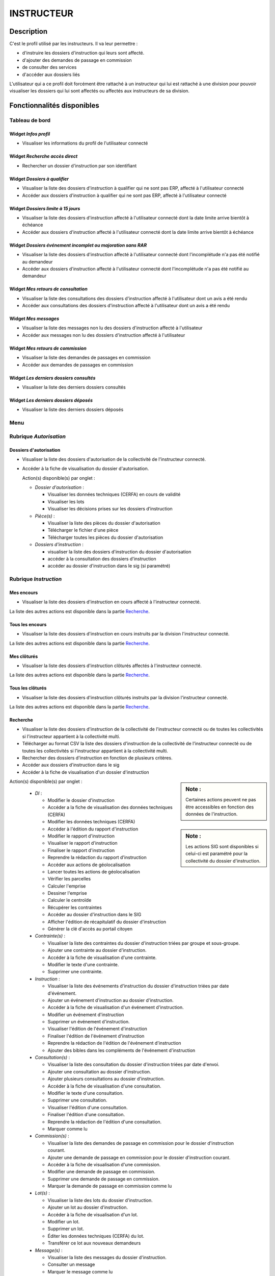 ###########
INSTRUCTEUR
###########

Description
===========

C'est le profil utilisé par les instructeurs. Il va leur permettre :

- d'instruire les dossiers d'instruction qui leurs sont affecté.
- d'ajouter des demandes de passage en commission
- de consulter des services
- d'accéder aux dossiers liés


L'utilisateur qui a ce profil doit forcément être rattaché à un instructeur qui
lui est rattaché à une division pour pouvoir visualiser les dossiers qui lui sont
affectés ou affectés aux instructeurs de sa division.

Fonctionnalités disponibles
===========================

Tableau de bord
---------------

.. image:: dashboard_instr.png

Widget *Infos profil*
#####################

- Visualiser les informations du profil de l'utilisateur connecté

Widget *Recherche accès direct*
###############################

- Rechercher un dossier d'instruction par son identifiant

Widget *Dossiers à qualifier*
#############################

- Visualiser la liste des dossiers d'instruction à qualifier qui ne sont pas ERP, affecté à l'utilisateur connecté
- Accéder aux dossiers d'instruction à qualifier qui ne sont pas ERP, affecté à l'utilisateur connecté

Widget *Dossiers limite à 15 jours*
###################################

- Visualiser la liste des dossiers d'instruction affecté à l'utilisateur connecté dont la date limite arrive bientôt à échéance
- Accéder aux dossiers d'instruction affecté à l'utilisateur connecté dont la date limite arrive bientôt à échéance

Widget *Dossiers événement incomplet ou majoration sans RAR*
############################################################

- Visualiser la liste des dossiers d'instruction affecté à l'utilisateur connecté dont l'incomplétude n'a pas été notifié au demandeur
- Accéder aux dossiers d'instruction affecté à l'utilisateur connecté dont l'incomplétude n'a pas été notifié au demandeur

Widget *Mes retours de consultation*
####################################

- Visualiser la liste des consultations des dossiers d'instruction affecté à l'utilisateur dont un avis a été rendu
- Accéder aux consultations des dossiers d'instruction affecté à l'utilisateur dont un avis a été rendu

Widget *Mes messages*
#####################

- Visualiser la liste des messages non lu des dossiers d'instruction affecté à l'utilisateur
- Accéder aux messages non lu des dossiers d'instruction affecté à l'utilisateur

Widget *Mes retours de commission*
##################################

- Visualiser la liste des demandes de passages en commission
- Accéder aux demandes de passages en commission

Widget *Les derniers dossiers consultés*
########################################

- Visualiser la liste des derniers dossiers consultés

Widget *Les derniers dossiers déposés*
########################################

- Visualiser la liste des derniers dossiers déposés


.. _profil_instructeur_rubrique_autorisation:

Menu
----

.. image:: menu_instr.png

Rubrique *Autorisation*
-----------------------

Dossiers d'autorisation
#######################

- Visualiser la liste des dossiers d'autorisation de la collectivité de l'instructeur connecté.
- Accéder à la fiche de visualisation du dossier d'autorisation.

  Action(s) disponible(s) par onglet :

  - *Dossier d'autorisation* :

    - Visualiser les données techniques (CERFA) en cours de validité
    - Visualiser les lots
    - Visualiser les décisions prises sur les dossiers d’instruction

  - *Pièce(s)* :

    - Visualiser la liste des pièces du dossier d'autorisation
    - Télécharger le fichier d'une pièce
    - Télécharger toutes les pièces du dossier d'autorisation

  - *Dossiers d'instruction* :

    - visualiser la liste des dossiers d'instruction du dossier d'autorisation
    - accéder à la consultation des dossiers d'instruction
    - accéder au dossier d'instruction dans le sig (si paramétré)

.. _profil_instructeur_rubrique_instruction:

Rubrique *Instruction*
----------------------

Mes encours
###########

- Visualiser la liste des dossiers d'instruction en cours affecté à l'instructeur connecté.

La liste des autres actions est disponible dans la partie `Recherche`_.

Tous les encours
################

- Visualiser la liste des dossiers d'instruction en cours instruits par la division l'instructeur connecté.

La liste des autres actions est disponible dans la partie `Recherche`_.

Mes clôturés
############

- Visualiser la liste des dossiers d'instruction clôturés affectés à l'instructeur connecté.

La liste des autres actions est disponible dans la partie `Recherche`_.

Tous les clôturés
#################

- Visualiser la liste des dossiers d'instruction clôturés instruits par la division l'instructeur connecté.

La liste des autres actions est disponible dans la partie `Recherche`_.

.. _profil_instructeur_rubrique_instruction_recherche:

Recherche
#########

- Visualiser la liste des dossiers d'instruction de la collectivité de l'instructeur connecté ou de toutes les collectivités si l'instructeur appartient à la collectivité multi.
- Télécharger au format CSV la liste des dossiers d'instruction de la collectivité de l'instructeur connecté ou de toutes les collectivités si l'instructeur appartient à la collectivité multi.
- Rechercher des dossiers d'instruction en fonction de plusieurs critères.
- Accéder aux dossiers d'instruction dans le sig
- Accéder à la fiche de visualisation d'un dossier d'instruction

.. sidebar:: Note :

    Certaines actions peuvent ne pas être accessibles en fonction des données de l'instruction.

.. sidebar:: Note :

    Les actions SIG sont disponibles si celui-ci est paramétré pour la collectivité du dossier d'instruction.

Action(s) disponible(s) par onglet :

  - *DI* :

    - Modifier le dossier d'instruction
    - Accéder a la fiche de visualisation des données techniques (CERFA)
    - Modifier les données techniques (CERFA)
    - Accéder à l'édition du rapport d'instruction
    - Modifier le rapport d'instruction
    - Visualiser le rapport d'instruction
    - Finaliser le rapport d'instruction
    - Reprendre la rédaction du rapport d'instruction
    - Accéder aux actions de géolocalisation
    - Lancer toutes les actions de géolocalisation
    - Vérifier les parcelles
    - Calculer l'emprise
    - Dessiner l'emprise
    - Calculer le centroïde
    - Récupérer les contraintes
    - Accéder au dossier d'instruction dans le SIG
    - Afficher l'édition de récapitulatif du dossier d'instruction
    - Générer la clé d'accès au portail citoyen

  - *Contrainte(s)* :

    - Visualiser la liste des contraintes du dossier d'instruction triées par groupe et sous-groupe.
    - Ajouter une contrainte au dossier d'instruction.
    - Accéder à la fiche de visualisation d'une contrainte.
    - Modifier le texte d'une contrainte.
    - Supprimer une contrainte.

  - *Instruction* :

    - Visualiser la liste des événements d'instruction du dossier d'instruction triées par date d'événement.
    - Ajouter un événement d'instruction au dossier d'instruction.
    - Accéder à la fiche de visualisation d'un événement d'instruction.
    - Modifier un événement d'instruction
    - Supprimer un événement d'instruction.
    - Visualiser l'édition de l'événement d'instruction
    - Finaliser l'édition de l'événement d'instruction
    - Reprendre la rédaction de l'édition de l'événement d'instruction
    - Ajouter des bibles dans les compléments de l'événement d'instruction

  - *Consultation(s)* :

    - Visualiser la liste des consultation du dossier d'instruction triées par date d'envoi.
    - Ajouter une consultation au dossier d'instruction.
    - Ajouter plusieurs consultations au dossier d'instruction.
    - Accéder à la fiche de visualisation d'une consultation.
    - Modifier le texte d'une consultation.
    - Supprimer une consultation.
    - Visualiser l'édition d'une consultation.
    - Finaliser l'édition d'une consultation.
    - Reprendre la rédaction de l'édition d'une consultation.
    - Marquer comme lu

  - *Commission(s)* :

    - Visualiser la liste des demandes de passage en commission pour le dossier d'instruction courant.
    - Ajouter une demande de passage en commission pour le dossier d'instruction courant.
    - Accéder à la fiche de visualisation d'une commission.
    - Modifier une demande de passage en commission.
    - Supprimer une demande de passage en commission.
    - Marquer la demande de passage en commission comme lu

  - *Lot(s)* :

    - Visualiser la liste des lots du dossier d'instruction.
    - Ajouter un lot au dossier d'instruction.
    - Accéder à la fiche de visualisation d'un lot.
    - Modifier un lot.
    - Supprimer un lot.
    - Éditer les données techniques (CERFA) du lot.
    - Transférer ce lot aux nouveaux demandeurs

  - *Message(s)* :

    - Visualiser la liste des messages du dossier d'instruction.
    - Consulter un message
    - Marquer le message comme lu
    - Marquer le message comme non lu

  - *Bloc-note* :

    - Visualiser la liste des notes du dossier d'instruction.
    - Ajouter une note au dossier d'instruction.
    - Accéder à la fiche de visualisation d'une note.
    - Modifier une note.
    - Supprimer une note.

  - *Pièce(s)* :

    - Visualiser la liste des pièces du dossier d'instruction.
    - Ajouter un document dont le type est "ajoutable par les instructeurs" (:ref:`Type de pièce<parametrage_document_numerise_type>`)
    - Accéder à la fiche de visualisation d'une pièce.
    - Télécharger le fichier d'une pièce.
    - Télécharger toutes les pièces du dossier d'instruction.
    - Constituer le dossier final.

  - *DA* :

    - Visualiser les informations du dossier d'autorisation.
    - Visualiser la liste des dossiers d'instruction portant sur la même autorisation.
    - Visualiser la liste des dossiers d'autorisation liés géographiquement.
    - Accéder à chacun de ces dossiers.


Dossiers à qualifier
####################

- Visualiser la liste des dossiers d'instruction a qualifier instruits par la division l'instructeur connecté.
- Accéder aux dossiers d'instruction dans le SIG

La liste des autres actions est disponible dans la partie `Recherche`_.

Architecte fréquent
###################

- Visualiser la liste des architectes fréquents
- Rechercher un architecte fréquent
- Imprimer la liste des architectes fréquent présents dans la liste
- Consulter un architecte fréquent
- Marquer non fréquent un architecte fréquent
- Modifier un architecte non fréquent
- Supprimer un architecte non fréquent

(Consultation) Mes retours
##########################

- Visualiser la liste des dossiers d'instruction instruits l'instructeur connecté pour lesquels un avis a été rendu et qu'il n'a pas encore été lu.
- Accéder à la fiche de visualisation de la consultation dont l'avis a été rendu dans le contexte du dossier d'instruction.

La liste des autres actions est disponible dans la partie `Recherche`_.

(Consultation) Retours de ma division
#####################################

- Visualiser la liste des dossiers d'instruction instruits par la division de l'instructeur connecté pour lesquels un avis a été rendu et qu'il n'a pas encore été lu.
- Accéder à la fiche de visualisation de la consultation dont l'avis a été rendu dans le contexte du dossier d'instruction.

La liste des autres actions est disponible dans la partie `Recherche`_.

(Consultation) Tous les retours
###############################

- Visualiser la liste des dossiers d'instruction instruits dans la collectivité de l'instructeur connecté (si l'instructeur est affecté à la collectivité de niveau 2 alors la liste contient les DI de toutes les collectivtés) pour lesquels un avis a été rendu et qu'il n'a pas encore été lu.
- Accéder à la fiche de visualisation de la consultation dont l'avis a été rendu dans le contexte du dossier d'instruction.

La liste des autres actions est disponible dans la partie `Recherche`_.

Mes messages
############

- Visualiser la liste des dossiers d'instruction instruits par l'instructeur connecté qui ont des messages non lus.
- Accéder à la fiche de visualisation du message dans le contexte du dossier d'instruction.

Messages de ma division
#######################

- Visualiser la liste des dossiers d'instruction instruits par la division de l'instructeur connecté qui ont des messages non lus.
- Accéder à la fiche de visualisation du message dans le contexte du dossier d'instruction.

Tous les messages
#################

- Visualiser la liste des dossiers d'instruction instruits dans la collectivité de l'instructeur connecté (si l'instructeur est affecté à la collectivité de niveau 2 alors la liste contient les DI de toutes les collectivtés) qui ont des messages non lus.
- Accéder à la fiche de visualisation du message dans le contexte du dossier d'instruction.

(Commission) Mes retours
########################

- Visualiser la liste des dossiers d'instruction instruits par l'instructeur connecté qui ont un retour de commission non lu.
- Accéder à la fiche de visualisation du message dans le contexte du dossier d'instruction.

(Commission) Tous les retours
#############################

- Visualiser la liste des dossiers d'instruction instruits par la division de l'instructeur connecté qui ont un retour de commission non lu.
- Accéder à la fiche de visualisation du message dans le contexte du dossier d'instruction.

.. _profil_instructeur_rubrique_contentieux:

Rubrique *Contentieux*
----------------------

Tous Les Recours
################

Voir :ref:`Tous Les Recours<contentieux_tous_les_recours>` dans la section
contentieux.

Toutes Les Infractions
######################

Voir :ref:`Toutes Les Infractions<contentieux_toutes_les_infractions>` dans la
section contentieux.

Rubrique *Export / Import*
--------------------------

Actions identiques à celles du profil guichet unique (cf :ref:`Rubrique export / import<profil_guichet_unique_rubrique_export_import>`)